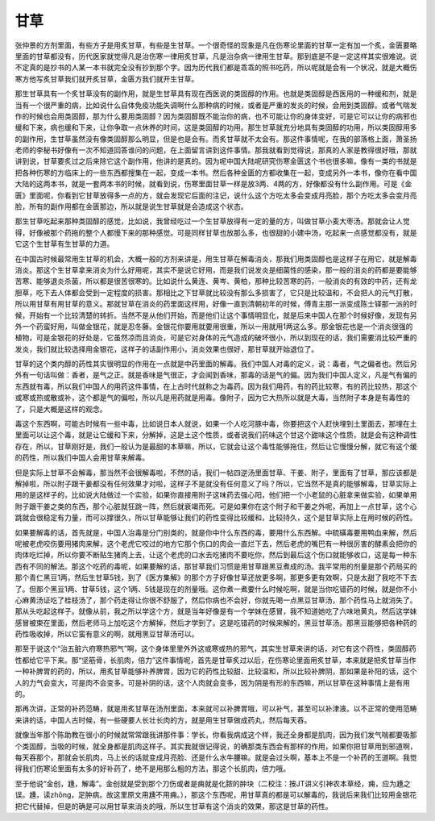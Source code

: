 甘草
----

张仲景的方剂里面，有些方子是用炙甘草，有些是生甘草。一个很奇怪的现象是凡在伤寒论里面的甘草一定有加一个炙，金匮要略里面的甘草都没有，历代医家就觉得凡是治伤寒一律用炙甘草，凡是治杂病一律用生甘草。那到底是不是一定这样其实很难说。说不定真的是抄书的人某一本书就完全没有抄到那个字。因为历代我们都是乖乖的照书吃药，所以呢就是会有一个状况，就是大概伤寒方他写炙甘草我们就开炙甘草，金匮方我们就开生甘草。

那生甘草具有一个炙甘草没有的副作用，就是生甘草具有现在西医说的类固醇的作用。也就是类固醇是西医用的一种缓和剂，就是当有一个很严重的病，比如说什么自体免疫功能失调啊什么那种病的时候，或者是严重的发炎的时候，会用到类固醇。或者气喘发作的时候也会用类固醇，那为什么要用类固醇？因为类固醇既不能治你的病，也不可能让你的身体变好，可是它可以让你的病邪也缓和下来，病也缓和下来，让你争取一点休养的时间，这是类固醇的功用。那生甘草就充分地具有类固醇的功用，所以类固醇用多的副作用，生甘草虽然没有像类固醇那么明显，但是也是会有。而炙甘草就不太会有。那这件事情呢，在我的部落格上面，萧圣扬老师的李秘书好像有一次不知道回答谁问的问题，在上面留言讲到这件事情。那我就看到觉得说，那真的人家是教得很好哦，那就讲到说，甘草要炙过之后来除它这个副作用，他讲的是真的。因为呢中国大陆呢研究伤寒金匮这个书也很多嘛，像有一类的书就是把各种伤寒的方临床上的一些东西都搜集在一起，变成一本书。然后各种金匮的方都收集在一起，变成另外一本书，像你在看中国大陆的这两本书，就是一套两本书的时候，就看到说，伤寒里面甘草一样是放3两、4两的方，好像都没有什么副作用。可是《金匮》里面呢，你看到它甘草放得多一点的方，就会发现它后面的注记，说什么这个方吃太多会变成月亮脸，那个方吃太多会变月亮脸，所有的副作用都在金匮那边，所以就是说生甘草就是会造成这个状态。

那生甘草吃起来那种类固醇的感觉，比如说，我曾经吃过一个生甘草放得有一定的量的方，叫做甘草小麦大枣汤。那就会让人觉得，好像被那个药拖的整个人都慢下来的那种感觉。可是同样甘草也放那么多，也很甜的小建中汤，吃起来一点感觉都没有，就是它这个生甘草有生甘草的力道。

在中国古时候最常用生甘草的机会，大概一般的方剂来讲是，用生甘草在解毒消炎，那我们用类固醇也是这样子在用它，就是解毒消炎。那这个生甘草拿来消炎为什么好用呢，其实不是说它好用，而是我们说发炎是细菌性的感染，那一般的消炎的药都是要能够苦寒、能够退炎杀菌，所以都是很苦很寒的。比如说什么黄连、黄岑、黄柏，那种比较苦寒的药，一般消炎的有效的中药，还有龙胆草，吃下去人体都会受到一定程度的损害。那相比之下甘草就比较没有那么多损害了，它只是比较温和，不会把人的元气打散，所以用甘草有用甘草的意义。那就甘草在消炎的药里面这样用，好像一直到清朝初年的时候，傅青主那一派变成陈士铎那一派的时候，开始有一个比较清楚的转折。当然不是从他们开始，而是他们让这个事情明显化，就是后来中国人在那个时候好像，发现有另外一个药蛮好用，叫做金银花，就是忍冬藤。金银花你要用就要用很重，所以一用就用1两这么多。那金银花也是一个消炎很强的植物，可是金银花的好处是，它虽然凉而且消炎，可是它对身体的元气造成的破坏很小，所以到现在的话，我们需要消比较严重的发炎，我们就比较选择用金银花，这样子的话副作用小，消炎效果也很好，那甘草就开始退位了。

甘草的这个类内醇的药性其实很明显的作用在一点就是中药里面的解毒。我们中国人对毒的定义，说：毒者，气之偏者也。然后另外有一句话叫做：香者，是气之正。就是香味是气很正，才会闻到香味，那毒的话是气的偏。因为我们中国人定义，凡是气有偏的东西就有毒，所以我们中国人的用药这件事情，在上古时代就称之为毒药。因为我们用药，有的药比较寒，有的药比较热，那这个或寒或热或散或补，这个都是气的偏啦，所以凡是用药就是用毒。像附子，因为它大热所以就是大毒，当然附子本身是有毒性的了，只是大概是这样的观念。

毒这个东西啊，可能古时候有一些中毒，比如说日本人就说，如果一个人吃河豚中毒，你要把这个人赶快埋到土里面去，那埋在土里面可以让这个毒，就是让它缓和下来，分解掉，这是土这个性质，或者说我们药味这个甘这个甜味这个性质，就是会有这种调性存在，所以，甘草刚好是，我们一般认为是最甜的本草嘛，所以，它就会让这个毒性能够拖住，然后让它慢慢分解，就它有这个缓的药性，所以我们中国人会用甘草来解毒。

但是实际上甘草不会解毒，那当然不会很解毒啦，不然的话，我们一帖四逆汤里面甘草、干姜、附子，里面有了甘草，那应该都是解掉啦，所以附子跟干姜都没有任何效果才对啦，这样子不是就没有任何意义了吗？所以，它当然不是真的能够解毒，甘草实际上用的是这样子的，比如说大陆做过一个实验，如果你直接用附子这味药去强心阳，他们把一个小老鼠的心脏拿来做实验，如果单用附子跟干姜之类的东西，那个心脏就狂跳一阵，然后就衰竭而死。可是如果你在这个附子和干姜之外呢，再加上一点甘草，这个心跳就会很稳定有力量，而可以撑很久，所以甘草能够让我们的药性变得比较缓和，比较持久，这个是甘草实际上在用时候的药性。

如果要解毒的话，首先就是，中国人治毒是分门别类的，就是你中什么东西的毒，要用什么东西解。中硫磺毒要用鸭血来解，然后呢被老虎咬伤要用猪肉来解，这个老虎它咬过的地方它那个伤口的肉会一直烂下去，然后老虎的嘴巴有一种很厉害的酵素会把你的肉体吃烂掉，所以你要不断贴生猪肉上去，让这个老虎的口水去吃猪肉不要吃你，然后到最后这个伤口就能够收口，这是每一种东西有不同的解法。那这个吃药的毒呢，如果要解的话，那甘草我们习惯是用甘草跟黑豆煮成的汤。我平常用的剂量是那个药局买的那个青仁黑豆1两，然后生甘草5钱，到了《医方集解》的那个方子好像甘草还放更多啊，那更多更有效啊，只是太甜了我吃不下去了。但那个黑豆1两、甘草5钱，这个1两、5钱是现在的剂量哦。这你煮一煮要什么时候吃啊，就是当你吃错药的时候，就是你不小心麻黄汤证吃了桂枝汤了，那个药走得让你很不舒服了，然后你病也不会好，你就先喝一点黑豆甘草汤，那个药性马上就消失了。那从头吃起这样子。就像从前，我之所以学这个方，就是当年好像是有一个学妹在感冒，我不知道她吃了六味地黄丸，然后这学妹感冒被束在里面，然后老师马上加吃这个方解掉，然后才学到了。这是吃错药的时候来解的，黑豆甘草汤。那黑豆能够把各种药的药性吸收掉，所以它蛮有意义的啊，就用黑豆甘草汤可以。

那至于说这个“治五脏六府寒热邪气”啊，这个身体里里外外这或寒或热的邪气，其实生甘草来讲的话，对它有这个药性，类固醇药性都给它平下来。那“坚筋骨，长肌肉，倍力”这件事情呢，首先是甘草炙过以后，在伤寒论里面用炙甘草，本来就是把炙甘草当作一种补脾胃的药的，所以，用炙甘草能够补养脾胃，因为它的药性比较甜、比较温和，所以比较补脾阴，那如果是补阳的话，这个人的力气会变大，可是肉不会变多。可是补阴的话，这个人肉就会变多，因为阴是有形的东西嘛，所以甘草在这种事情上是有用的。

那再次讲，正常的补药范畴，就是用炙甘草在汤剂里面，本来就可以补脾胃哦，可以补气，甚至可以补津液。以不正常的使用范畴来讲的话，中国人古时候，有一些硬要人长壮长肉的方，就是用生甘草做成药丸，然后每天吞。

就像当年那个陈助教在很小的时候就常常跟我讲那件事：学长，你看我病成这个样，我还全身都是肌肉，因为我们发气喘都要吸那个类固醇，当吸的时候，就全身都是肌肉这样子。其实我就很记得说，的确那类东西会有那样的作用，如果你把甘草用到邪道啊，每天吞那个，那就会长肌肉，马上长的话就变成月亮脸、还是什么水牛腰嘛。就是会过头啊，基本上不是一个补药的王道啊。我觉得我们伤寒论里面有太多的好补药了，绝不是用那么粗的方法，那这个长肌肉，倍力哦。

至于他说“金创，尰，解毒”。金创就是受到那个刀伤或者是痈就是化脓的肿块（二校注：按JT讲义引神农本草经，痈，应为尰之误。尰，读zhǒng，足肿病。故这里原文用尰不用痈。），那这个东西呢，用甘草真的都是可以解毒的，我说后来我们比较用金银花把它代替掉，但是的确是可以用甘草来消炎的哦，所以生甘草有这个消炎的效果，那这是甘草的药性。
